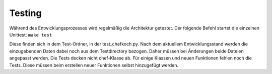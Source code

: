 Testing 
=======

Während des Entwicklungsprozesses wird regelmäßig die Architektur getestet.
Der folgende Befehl startet die einzelnen Unittest:
``make test``

Diese finden sich in dem Test-Ordner, in der test_chefkoch.py.
Nach dem aktuellem Entwicklungsstand werden die einzugebenden Daten dabei noch aus dem
Testdirectory bezogen. Daher müssen bei Änderungen beide Dateien angepasst werden.
Die Tests decken nicht chef-Klasse ab.
Für einige Klassen und neuen Funktionen fehlen noch die Tests. Diese müssen beim erstellen
neuer Funktionen selbst hinzugefügt werden. 